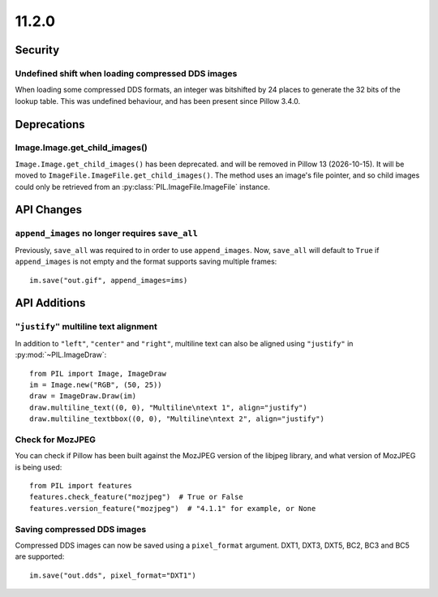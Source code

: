 11.2.0
------

Security
========

Undefined shift when loading compressed DDS images
^^^^^^^^^^^^^^^^^^^^^^^^^^^^^^^^^^^^^^^^^^^^^^^^^^

When loading some compressed DDS formats, an integer was bitshifted by 24 places to
generate the 32 bits of the lookup table. This was undefined behaviour, and has been
present since Pillow 3.4.0.

Deprecations
============

Image.Image.get_child_images()
^^^^^^^^^^^^^^^^^^^^^^^^^^^^^^

.. deprecated:: 11.2.0

``Image.Image.get_child_images()`` has been deprecated. and will be removed in Pillow
13 (2026-10-15). It will be moved to ``ImageFile.ImageFile.get_child_images()``. The
method uses an image's file pointer, and so child images could only be retrieved from
an :py:class:`PIL.ImageFile.ImageFile` instance.

API Changes
===========

``append_images`` no longer requires ``save_all``
^^^^^^^^^^^^^^^^^^^^^^^^^^^^^^^^^^^^^^^^^^^^^^^^^

Previously, ``save_all`` was required to in order to use ``append_images``. Now,
``save_all`` will default to ``True`` if ``append_images`` is not empty and the format
supports saving multiple frames::

    im.save("out.gif", append_images=ims)

API Additions
=============

``"justify"`` multiline text alignment
^^^^^^^^^^^^^^^^^^^^^^^^^^^^^^^^^^^^^^

In addition to ``"left"``, ``"center"`` and ``"right"``, multiline text can also be
aligned using ``"justify"`` in :py:mod:`~PIL.ImageDraw`::

    from PIL import Image, ImageDraw
    im = Image.new("RGB", (50, 25))
    draw = ImageDraw.Draw(im)
    draw.multiline_text((0, 0), "Multiline\ntext 1", align="justify")
    draw.multiline_textbbox((0, 0), "Multiline\ntext 2", align="justify")

Check for MozJPEG
^^^^^^^^^^^^^^^^^

You can check if Pillow has been built against the MozJPEG version of the
libjpeg library, and what version of MozJPEG is being used::

    from PIL import features
    features.check_feature("mozjpeg")  # True or False
    features.version_feature("mozjpeg")  # "4.1.1" for example, or None

Saving compressed DDS images
^^^^^^^^^^^^^^^^^^^^^^^^^^^^

Compressed DDS images can now be saved using a ``pixel_format`` argument. DXT1, DXT3,
DXT5, BC2, BC3 and BC5 are supported::

    im.save("out.dds", pixel_format="DXT1")
